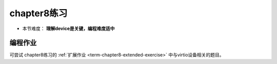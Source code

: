 chapter8练习
================================================

- 本节难度： **理解device是关键，编程难度适中** 

编程作业
-------------------------------------------------

可尝试 chapter8练习的 :ref:`扩展作业 <term-chapter8-extended-exercise>` 中与virtio设备相关的题目。 
